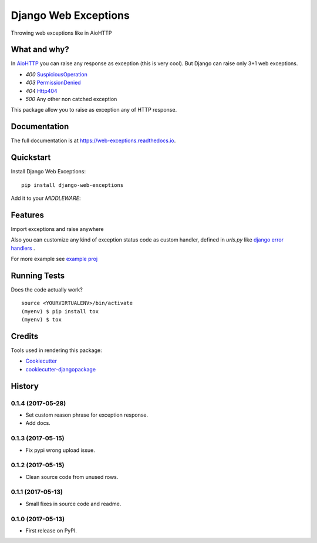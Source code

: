 =============================
Django Web Exceptions
=============================

.. image:: https://badge.fury.io/py/django-web-exceptions.svg
    :target: https://badge.fury.io/py/django-web-exceptions

.. image:: https://travis-ci.org/samael500/web-exceptions.svg?branch=master
    :target: https://travis-ci.org/samael500/web-exceptions

.. image:: https://codecov.io/gh/samael500/web-exceptions/branch/master/graph/badge.svg
    :target: https://codecov.io/gh/samael500/web-exceptions

.. image:: https://readthedocs.org/projects/web-exceptions/badge/?version=latest
    :target: http://web-exceptions.readthedocs.io/en/latest/
    :alt: Documentation Status

Throwing web exceptions like in AioHTTP

What and why?
-------------

In AioHTTP_ you can raise any response as exception (this is very cool).
But Django can raise only 3+1 web exceptions.

- `400` `SuspiciousOperation <https://docs.djangoproject.com/en/1.11/ref/exceptions/#suspiciousoperation>`_
- `403` `PermissionDenied <https://docs.djangoproject.com/en/1.11/ref/exceptions/#permissiondenied>`_
- `404` `Http404 <https://docs.djangoproject.com/en/1.11/topics/http/views/#the-http404-exception>`_
- `500` Any other non catched exception

This package allow you to raise as exception any of HTTP response.

.. And configure any custome `handlerXXX` for that.

Documentation
-------------

The full documentation is at https://web-exceptions.readthedocs.io.

Quickstart
----------

Install Django Web Exceptions::

    pip install django-web-exceptions

Add it to your `MIDDLEWARE`:

.. code-block:: python
    :caption: settings.py

    MIDDLEWARE = (
        # ...
        'web_exceptions.middleware.WebExceptionsMiddleware',
        # ...
    )

Features
--------

Import exceptions and raise anywhere

.. code-block:: python
    :caption: views.py

    from web_exceptions import exceptions

    # ...

    def index(request):
        """ Simple view raise redirectexception """
        raise exceptions.HTTPMovedPermanently('/foo')


Also you can customize any kind of exception status code as custom handler,
defined in `urls.py` like `django error handlers <https://docs.djangoproject.com/en/1.11/topics/http/views/#customizing-error-views>`_ .

.. code-block:: python
    :caption: urls.py

    from myapp import views

    handler300 = <callable view>
    handler400 = <callable view>
    handler<status_code> = <callable view>

For more example see `example proj <https://github.com/samael500/web-exceptions/tree/master/example>`_


Running Tests
-------------

Does the code actually work?

::

    source <YOURVIRTUALENV>/bin/activate
    (myenv) $ pip install tox
    (myenv) $ tox

Credits
-------

Tools used in rendering this package:

*  Cookiecutter_
*  `cookiecutter-djangopackage`_

.. _Cookiecutter: https://github.com/audreyr/cookiecutter
.. _`cookiecutter-djangopackage`: https://github.com/pydanny/cookiecutter-djangopackage
.. _AioHTTP: https://github.com/aio-libs/aiohttp




History
-------

0.1.4 (2017-05-28)
++++++++++++++++++

* Set custom reason phrase for exception response.
* Add docs.

0.1.3 (2017-05-15)
++++++++++++++++++

* Fix pypi wrong upload issue.

0.1.2 (2017-05-15)
++++++++++++++++++

* Clean source code from unused rows.

0.1.1 (2017-05-13)
++++++++++++++++++

* Small fixes in source code and readme.

0.1.0 (2017-05-13)
++++++++++++++++++

* First release on PyPI.


